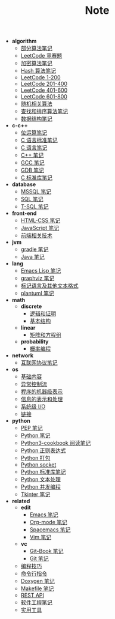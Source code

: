 #+TITLE: Note

- *algorithm*
  - [[file:algorithm\algorithm.org][部分算法笔记]]
  - [[file:algorithm\contest.org][LeetCode 竞赛题]]
  - [[file:algorithm\encrypt.org][加密算法笔记]]
  - [[file:algorithm\hash.org][Hash 算法笔记]]
  - [[file:algorithm\leetcode-0.org][LeetCode 1-200]]
  - [[file:algorithm\leetcode-1.org][LeetCode 201-400]]
  - [[file:algorithm\leetcode-2.org][LeetCode 401-600]]
  - [[file:algorithm\leetcode-3.org][LeetCode 601-800]]
  - [[file:algorithm\random.org][随机相关算法]]
  - [[file:algorithm\search_sort.org][查找和排序算法笔记]]
  - [[file:algorithm\struct.org][数据结构笔记]]
- *c-c++*
  - [[file:c-c++\bit-op.org][位运算笔记]]
  - [[file:c-c++\c-standard.org][C 语言标准笔记]]
  - [[file:c-c++\c.org][C 语言笔记]]
  - [[file:c-c++\cpp.org][C++ 笔记]]
  - [[file:c-c++\gcc.org][GCC 笔记]]
  - [[file:c-c++\gdb.org][GDB 笔记]]
  - [[file:c-c++\libc.org][C 标准库笔记]]
- *database*
  - [[file:database\mssql.org][MSSQL 笔记]]
  - [[file:database\sql.org][SQL 笔记]]
  - [[file:database\t-sql.org][T-SQL 笔记]]
- *front-end*
  - [[file:front-end\html-css.org][HTML-CSS 笔记]]
  - [[file:front-end\javascript.org][JavaScript 笔记]]
  - [[file:front-end\technology.org][前端相关技术]]
- *jvm*
  - [[file:jvm\gradle.org][gradle 笔记]]
  - [[file:jvm\java.org][Java 笔记]]
- *lang*
  - [[file:lang\elisp.org][Emacs Lisp 笔记]]
  - [[file:lang\graphviz.org][graphviz 笔记]]
  - [[file:lang\markup.org][标记语言及其他文本格式]]
  - [[file:lang\plantuml.org][plantuml 笔记]]
- *math*
  - *discrete*
    - [[file:math\discrete\1-逻辑和证明.org][逻辑和证明]]
    - [[file:math\discrete\2-基本结构.org][基本结构]]
  - *linear*
    - [[file:math\linear\1-矩阵和方程组.org][矩阵和方程组]]
  - *probability*
    - [[file:math\probability\lea.org][概率编程]]
- *network*
  - [[file:network\protocol.org][互联网协议笔记]]
- *os*
  - [[file:os\base.org][基础内容]]
  - [[file:os\ecf.org][异常控制流]]
  - [[file:os\express.org][程序的机器级表示]]
  - [[file:os\info.org][信息的表示和处理]]
  - [[file:os\io.org][系统级 I/O]]
  - [[file:os\link.org][链接]]
- *python*
  - [[file:python\pep.org][PEP 笔记]]
  - [[file:python\python.org][Python 笔记]]
  - [[file:python\python3-cookbook.org][Python3-cookbook 阅读笔记]]
  - [[file:python\re.org][Python 正则表达式]]
  - [[file:python\setup.org][Python 打包]]
  - [[file:python\socket.org][Python socket]]
  - [[file:python\stdlib.org][Python 标准库笔记]]
  - [[file:python\text-process.org][Python 文本处理]]
  - [[file:python\thread.org][Python 并发编程]]
  - [[file:python\tkinter.org][Tkinter 笔记]]
- *related*
  - *edit*
    - [[file:related\edit\emacs.org][Emacs 笔记]]
    - [[file:related\edit\org-mode.org][Org-mode 笔记]]
    - [[file:related\edit\spacemacs.org][Spacemacs 笔记]]
    - [[file:related\edit\vim.org][Vim 笔记]]
  - *vc*
    - [[file:related\vc\git-book.org][Git-Book 笔记]]
    - [[file:related\vc\git.org][Git 笔记]]
  - [[file:related\coding.org][编程技巧]]
  - [[file:related\command.org][命令行指令]]
  - [[file:related\doxygen.org][Doxygen 笔记]]
  - [[file:related\makefile.org][Makefile 笔记]]
  - [[file:related\rest-api.org][REST API]]
  - [[file:related\se.org][软件工程笔记]]
  - [[file:related\utils.org][实用工具]]
